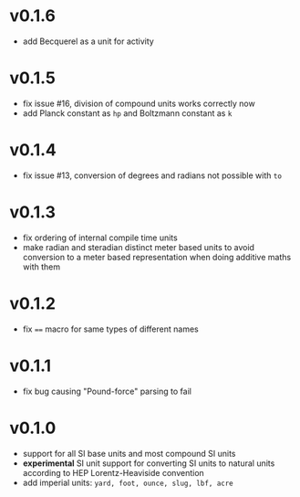 * v0.1.6
- add Becquerel as a unit for activity
* v0.1.5
- fix issue #16, division of compound units works correctly now
- add Planck constant as =hp= and Boltzmann constant as =k=  
* v0.1.4
- fix issue #13, conversion of degrees and radians not possible with =to=

* v0.1.3
- fix ordering of internal compile time units
- make radian and steradian distinct meter based units to avoid
  conversion to a meter based representation when doing additive maths
  with them  

* v0.1.2
- fix ~==~ macro for same types of different names

* v0.1.1
- fix bug causing "Pound-force" parsing to fail

* v0.1.0
- support for all SI base units and most compound SI units
- *experimental* SI unit support for converting SI units to natural
  units according to HEP Lorentz-Heaviside convention
- add imperial units: =yard, foot, ounce, slug, lbf, acre=
 
